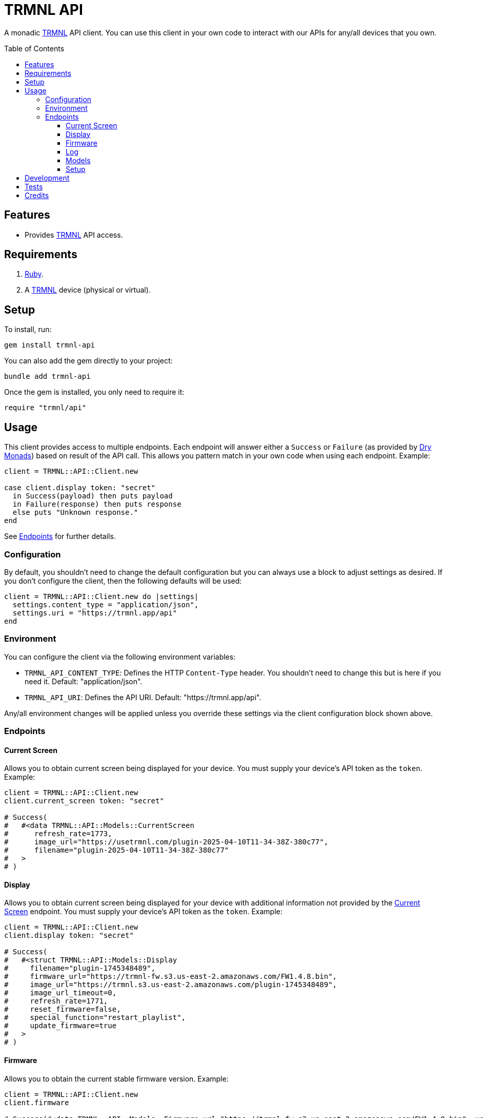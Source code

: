 :toc: macro
:toclevels: 5
:figure-caption!:

:trmnl_link: link:https://usetrmnl.com[TRMNL]
:dry_monads_link: link:https://dry-rb.org/gems/dry-monads[Dry Monads]

= TRMNL API

A monadic {trmnl_link} API client. You can use this client in your own code to interact with our APIs for any/all devices that you own.

toc::[]

== Features

* Provides {trmnl_link} API access.

== Requirements

. link:https://www.ruby-lang.org[Ruby].
. A {trmnl_link} device (physical or virtual).

== Setup

To install, run:

[source,bash]
----
gem install trmnl-api
----

You can also add the gem directly to your project:

[source,bash]
----
bundle add trmnl-api
----

Once the gem is installed, you only need to require it:

[source,ruby]
----
require "trmnl/api"
----

== Usage

This client provides access to multiple endpoints. Each endpoint will answer either a `Success` or `Failure` (as provided by {dry_monads_link}) based on result of the API call. This allows you pattern match in your own code when using each endpoint. Example:

``` ruby
client = TRMNL::API::Client.new

case client.display token: "secret"
  in Success(payload) then puts payload
  in Failure(response) then puts response
  else puts "Unknown response."
end
```

See xref:_endpoints[Endpoints] for further details.

=== Configuration

By default, you shouldn't need to change the default configuration but you can always use a block to adjust settings as desired. If you don't configure the client, then the following defaults will be used:

[source,ruby]
----
client = TRMNL::API::Client.new do |settings|
  settings.content_type = "application/json",
  settings.uri = "https://trmnl.app/api"
end
----

=== Environment

You can configure the client via the following environment variables:

* `TRMNL_API_CONTENT_TYPE`: Defines the HTTP `Content-Type` header. You shouldn't need to change this but is here if you need it. Default: "application/json".
* `TRMNL_API_URI`: Defines the API URI. Default: "https://trmnl.app/api".

Any/all environment changes will be applied unless you override these settings via the client configuration block shown above.

=== Endpoints

==== Current Screen

Allows you to obtain current screen being displayed for your device. You must supply your device's API token as the `token`. Example:

[source,ruby]
----
client = TRMNL::API::Client.new
client.current_screen token: "secret"

# Success(
#   #<data TRMNL::API::Models::CurrentScreen
#      refresh_rate=1773,
#      image_url="https://usetrmnl.com/plugin-2025-04-10T11-34-38Z-380c77",
#      filename="plugin-2025-04-10T11-34-38Z-380c77"
#   >
# )
----

==== Display

Allows you to obtain current screen being displayed for your device with additional information not provided by the xref:_current_screen[Current Screen] endpoint. You must supply your device's API token as the `token`. Example:

[source,ruby]
----
client = TRMNL::API::Client.new
client.display token: "secret"

# Success(
#   #<struct TRMNL::API::Models::Display
#     filename="plugin-1745348489",
#     firmware_url="https://trmnl-fw.s3.us-east-2.amazonaws.com/FW1.4.8.bin",
#     image_url="https://trmnl.s3.us-east-2.amazonaws.com/plugin-1745348489",
#     image_url_timeout=0,
#     refresh_rate=1771,
#     reset_firmware=false,
#     special_function="restart_playlist",
#     update_firmware=true
#   >
# )
----

==== Firmware

Allows you to obtain the current stable firmware version. Example:

[source,ruby]
----
client = TRMNL::API::Client.new
client.firmware

# Success(#<data TRMNL::API::Models::Firmware url="https://trmnl-fw.s3.us-east-2.amazonaws.com/FW1.4.8.bin", version="1.4.8">)
----

==== Log

Allows you to create a log entry (which is what the device reports when it captures an error). You must supply your device's API token as the `token`. Example:

[source,ruby]
----
client = TRMNL::API::Client.new
client.log token: "secret",
            log: {
              logs_array: [
                {
                  log_id: 1,
                  creation_timestamp: 1742022124,
                  log_message: "returned code is not OK: 404",
                  log_codeline: 597,
                  device_status_stamp: {
                    wifi_status: "connected",
                    wakeup_reason: "timer",
                    current_fw_version: "1.4.7",
                    free_heap_size: 160656,
                    special_function: "none",
                    refresh_rate: 30,
                    battery_voltage: 4.772,
                    time_since_last_sleep_start: 31,
                    wifi_rssi_level: -54
                  },
                  additional_info: {
                    retry_attempt: 1
                  },
                  log_sourcefile: "src/bl.cpp"
                }
              ]
            }

# Success(#<HTTP::Response/1.1 204 No Content...)
----

You'll either get a 204 No Content or 200 OK response depending on if the device exists or not.

==== Models

Allows you to obtain the model information for all devices and screens. Example:

[source,ruby]
----
client = TRMNL::API::Client.new
client.models

# Success(
#   #<data TRMNL::API::Models::Model
#     name="test",
#     label="Test",
#     description="A test.",
#     colors=2,
#     bit_depth=1,
#     scale_factor=1,
#     rotation=90,
#     mime_type="image/png",
#     width=800,
#     height=480,
#     offset_x=10,
#     offset_y=15,
#     published_at="2025-07-16T18:18:11+00:00"
#   >
# )
----

ℹ️ The `scale_factor` can be an integer or float.

==== Setup

Allows you to obtain the setup response for when a new device is setup. You must supply your device's MAC Address as the `id`. Example:

[source,ruby]
----
client = TRMNL::API::Client.new
client.setup id: "A1:B2:C3:D4:E5:F6"

# Success(
#   #<data TRMNL::API::Models::Setup
#     api_key="secret",
#     friendly_id="F51FDE",
#     image_url="https://usetrmnl.com/images/setup/setup-logo.bmp",
#     message="Register at usetrmnl.com/signup with Device ID 'F51FDE'"
#   >
# )
----

== Development

To contribute, run:

[source,bash]
----
git clone https://github.com/usetrmnl/trmnl-api
cd trmnl-api
bin/setup
----

You can also use the IRB console for direct access to all objects:

[source,bash]
----
bin/console
----

== Tests

To test, run:

[source,bash]
----
bin/rake
----

== Credits

* Built with link:https://alchemists.io/projects/gemsmith[Gemsmith].
* Engineered by link:https://usetrmnl.com/developers[TRMNL].
